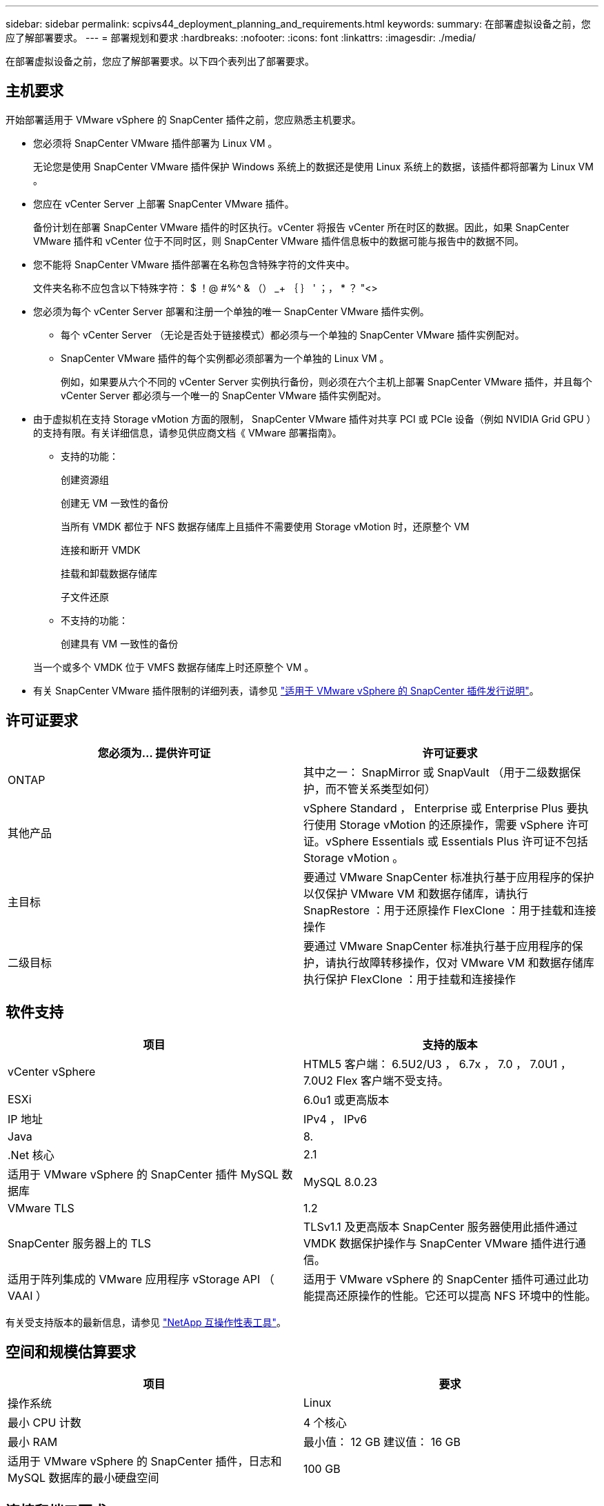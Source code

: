 ---
sidebar: sidebar 
permalink: scpivs44_deployment_planning_and_requirements.html 
keywords:  
summary: 在部署虚拟设备之前，您应了解部署要求。 
---
= 部署规划和要求
:hardbreaks:
:nofooter: 
:icons: font
:linkattrs: 
:imagesdir: ./media/


[role="lead"]
在部署虚拟设备之前，您应了解部署要求。以下四个表列出了部署要求。



== 主机要求

开始部署适用于 VMware vSphere 的 SnapCenter 插件之前，您应熟悉主机要求。

* 您必须将 SnapCenter VMware 插件部署为 Linux VM 。
+
无论您是使用 SnapCenter VMware 插件保护 Windows 系统上的数据还是使用 Linux 系统上的数据，该插件都将部署为 Linux VM 。

* 您应在 vCenter Server 上部署 SnapCenter VMware 插件。
+
备份计划在部署 SnapCenter VMware 插件的时区执行。vCenter 将报告 vCenter 所在时区的数据。因此，如果 SnapCenter VMware 插件和 vCenter 位于不同时区，则 SnapCenter VMware 插件信息板中的数据可能与报告中的数据不同。

* 您不能将 SnapCenter VMware 插件部署在名称包含特殊字符的文件夹中。
+
文件夹名称不应包含以下特殊字符： $ ！@ #%^ & （） _+ ｛ ｝ ' ；， * ？ "<>

* 您必须为每个 vCenter Server 部署和注册一个单独的唯一 SnapCenter VMware 插件实例。
+
** 每个 vCenter Server （无论是否处于链接模式）都必须与一个单独的 SnapCenter VMware 插件实例配对。
** SnapCenter VMware 插件的每个实例都必须部署为一个单独的 Linux VM 。
+
例如，如果要从六个不同的 vCenter Server 实例执行备份，则必须在六个主机上部署 SnapCenter VMware 插件，并且每个 vCenter Server 都必须与一个唯一的 SnapCenter VMware 插件实例配对。



* 由于虚拟机在支持 Storage vMotion 方面的限制， SnapCenter VMware 插件对共享 PCI 或 PCIe 设备（例如 NVIDIA Grid GPU ）的支持有限。有关详细信息，请参见供应商文档《 VMware 部署指南》。
+
** 支持的功能：
+
创建资源组

+
创建无 VM 一致性的备份

+
当所有 VMDK 都位于 NFS 数据存储库上且插件不需要使用 Storage vMotion 时，还原整个 VM

+
连接和断开 VMDK

+
挂载和卸载数据存储库

+
子文件还原

** 不支持的功能：
+
创建具有 VM 一致性的备份

+
当一个或多个 VMDK 位于 VMFS 数据存储库上时还原整个 VM 。



* 有关 SnapCenter VMware 插件限制的详细列表，请参见 link:scpivs44_release_notes.html["适用于 VMware vSphere 的 SnapCenter 插件发行说明"^]。




== 许可证要求

|===
| 您必须为… 提供许可证 | 许可证要求 


| ONTAP | 其中之一： SnapMirror 或 SnapVault （用于二级数据保护，而不管关系类型如何） 


| 其他产品 | vSphere Standard ， Enterprise 或 Enterprise Plus 要执行使用 Storage vMotion 的还原操作，需要 vSphere 许可证。vSphere Essentials 或 Essentials Plus 许可证不包括 Storage vMotion 。 


| 主目标 | 要通过 VMware SnapCenter 标准执行基于应用程序的保护以仅保护 VMware VM 和数据存储库，请执行 SnapRestore ：用于还原操作 FlexClone ：用于挂载和连接操作 


| 二级目标 | 要通过 VMware SnapCenter 标准执行基于应用程序的保护，请执行故障转移操作，仅对 VMware VM 和数据存储库执行保护 FlexClone ：用于挂载和连接操作 
|===


== 软件支持

|===
| 项目 | 支持的版本 


| vCenter vSphere | HTML5 客户端： 6.5U2/U3 ， 6.7x ， 7.0 ， 7.0U1 ， 7.0U2 Flex 客户端不受支持。 


| ESXi | 6.0u1 或更高版本 


| IP 地址 | IPv4 ， IPv6 


| Java | 8. 


| .Net 核心 | 2.1 


| 适用于 VMware vSphere 的 SnapCenter 插件 MySQL 数据库 | MySQL 8.0.23 


| VMware TLS | 1.2 


| SnapCenter 服务器上的 TLS | TLSv1.1 及更高版本 SnapCenter 服务器使用此插件通过 VMDK 数据保护操作与 SnapCenter VMware 插件进行通信。 


| 适用于阵列集成的 VMware 应用程序 vStorage API （ VAAI ） | 适用于 VMware vSphere 的 SnapCenter 插件可通过此功能提高还原操作的性能。它还可以提高 NFS 环境中的性能。 
|===
有关受支持版本的最新信息，请参见 https://mysupport.netapp.com/matrix/imt.jsp?components=91324;&solution=1517&isHWU&src=IMT["NetApp 互操作性表工具"^]。



== 空间和规模估算要求

|===
| 项目 | 要求 


| 操作系统 | Linux 


| 最小 CPU 计数 | 4 个核心 


| 最小 RAM | 最小值： 12 GB 建议值： 16 GB 


| 适用于 VMware vSphere 的 SnapCenter 插件，日志和 MySQL 数据库的最小硬盘空间 | 100 GB 
|===


== 连接和端口要求

|===
| 端口类型 | 预配置的端口 


| 适用于 VMware vSphere 的 SnapCenter 插件端口 | 8144 （ HTTPS ），双向端口用于从 VMware vSphere Web Client 和 SnapCenter 服务器进行通信。8080 双向此端口用于管理虚拟设备。注意：您不能修改端口配置。 


| VMware vSphere vCenter Server 端口 | 443 （ HTTPS ），双向端口用于在适用于 VMware vSphere 的 SnapCenter 插件与 vCenter 之间进行通信。 
|===


== 支持的配置

每个插件实例仅支持一个 vCenter Server 。支持处于链接模式的 vCenter 。多个插件实例可以支持相同的 SnapCenter 服务器，如下图所示。

image:scpivs44_image4.png["错误：缺少图形映像"]



== 需要 RBAC 权限

vCenter 管理员帐户必须具有所需的 vCenter 权限，如下表所示。

|===
| 执行此操作… | 您必须具有这些 vCenter 权限… 


| 在 vCenter 中部署和注册适用于 VMware vSphere 的 SnapCenter 插件 | 扩展：注册扩展 


| 升级或删除适用于 VMware vSphere 的 SnapCenter 插件  a| 
扩展

* 更新扩展
* 取消注册扩展




| 允许在 SnapCenter 中注册的 vCenter 凭据用户帐户验证用户对适用于 VMware vSphere 的 SnapCenter 插件的访问权限 | sessions.validate.session 


| 允许用户访问适用于 VMware vSphere 的 SnapCenter 插件 | SCV 管理员 SCV 备份 SCV 子文件还原 SCV 还原 SCV 视图必须在 vCenter 根分配权限。 
|===


== AutoSupport

适用于 VMware vSphere 的 SnapCenter 插件提供了用于跟踪其使用情况的最少信息，包括插件 URL 。AutoSupport 包含一个已安装插件表， AutoSupport 查看器会显示此表。
